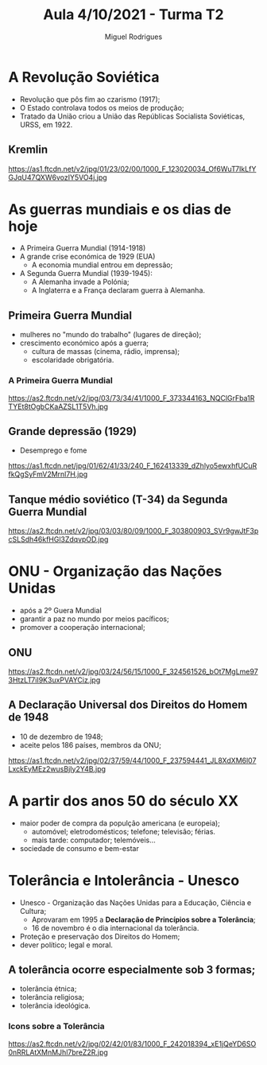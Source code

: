 :REVEAL_PROPERTIES:
#+REVEAL_ROOT: https://cdn.jsdelivr.net/npm/reveal.js
#+REVEAL_REVEAL_JS_VERSION: 4
#+REVEAL_THEME: serif
#+OPTIONS: timestamp:nil toc:1 num:nil
:END:

#+TITLE: Aula 4/10/2021 - Turma T2
#+AUTHOR: Miguel Rodrigues
#+DATA: <2021-10-03 Sun>

* A Revolução Soviética
  #+ATTR_REVEAL: :frag (appear)
  - Revolução que pôs fim  ao czarismo (1917);
  - O Estado controlava todos os meios de produção;
  - Tratado da União criou a União das Repúblicas Socialista Soviéticas, URSS, em 1922. 

** Kremlin
   #+ATTR_HTML: width: 45% align: center
   https://as1.ftcdn.net/v2/jpg/01/23/02/00/1000_F_123020034_Of6WuT7IkLfYGJqU47QXW6vozIY5VO4j.jpg

* As guerras mundiais e os dias de hoje
#+ATTR_REVEAL: :frag (appear)
- A Primeira Guerra Mundial (1914-1918)
- A grande crise económica de 1929 (EUA)
  + A economia mundial entrou em depressão;
- A Segunda Guerra Mundial (1939-1945):
  + A Alemanha invade a Polónia;
  + A Inglaterra e a França declaram guerra à Alemanha.

** Primeira Guerra Mundial
   #+ATTR_REVEAL: :frag (appear)
  - mulheres no "mundo do trabalho" (lugares de direção);
  - crescimento económico após a guerra;
    + cultura de massas (cinema, rádio, imprensa);
    + escolaridade obrigatória.

*** A Primeira Guerra Mundial
    #+ATTR_HTML: :width 45% :align center
   
 https://as2.ftcdn.net/v2/jpg/03/73/34/41/1000_F_373344163_NQClGrFba1RTYEt8tOgbCKaAZSL1T5Vh.jpg 

** Grande depressão (1929)
   - Desemprego e fome
  #+ATTR_HTML: :width 60% :align center
  https://as1.ftcdn.net/jpg/01/62/41/33/240_F_162413339_dZhlyo5ewxhfUCuRfkQgSyFmV2Mrnl7H.jpg


** Tanque médio soviético (T-34) da Segunda Guerra Mundial
   #+ATTR_HTML: :width 60% :align center
  https://as2.ftcdn.net/v2/jpg/03/03/80/09/1000_F_303800903_SVr9gwJtF3pcSLSdh46kfHGl3ZdqvpOD.jpg


* ONU - Organização das Nações Unidas
  #+ATTR_REVEAL: :frag (appear)
  - após a 2º Guera Mundial
  - garantir a paz no mundo por meios pacíficos;
  - promover a cooperação internacional;
** ONU
   #+ATTR_HTML: :width 60% :align center
   https://as2.ftcdn.net/v2/jpg/03/24/56/15/1000_F_324561526_bOt7MgLme973HtzLT7iI9K3uxPVAYCiz.jpg

  
** A Declaração Universal dos Direitos do Homem de 1948
   - 10 de dezembro de 1948;
   - aceite pelos 186 países, membros da ONU;
   #+ATTR_HTML: :width: 60% :align center
   https://as1.ftcdn.net/v2/jpg/02/37/59/44/1000_F_237594441_JL8XdXM6l07LxckEyMEz2wusBjIy2Y4B.jpg
* A partir dos anos 50 do século XX
  #+ATTR_REVEAL: :frag (appear)
 - maior poder de compra da populção americana (e europeia);
   + automóvel; eletrodomésticos; telefone; televisão; férias.
   + mais tarde: computador; telemóveis...
 - sociedade de consumo e bem-estar
  
 
* Tolerância e Intolerância - Unesco
  #+ATTR_REVEAL: :frag (appear)
  - Unesco - Organização das Nações Unidas para a Educação, Ciência e Cultura;
    - Aprovaram em 1995 a *Declaração de Princípios sobre a Tolerância*;
    - 16 de novembro é o dia internacional da tolerância.
  - Proteção e preservação dos Direitos do Homem;
  - dever político; legal e moral.

** A tolerância ocorre especialmente sob 3 formas;
#+ATTR_REVEAL: :frag (appear)
   - tolerância étnica;
   - tolerância religiosa;
   - tolerância ideológica.

*** Icons sobre a Tolerância

    #+ATTR_HTML: :width 60% :align center
    https://as2.ftcdn.net/v2/jpg/02/42/01/83/1000_F_242018394_xE1jQeYD6SO0nRRLAtXMnMJhl7breZ2R.jpg
